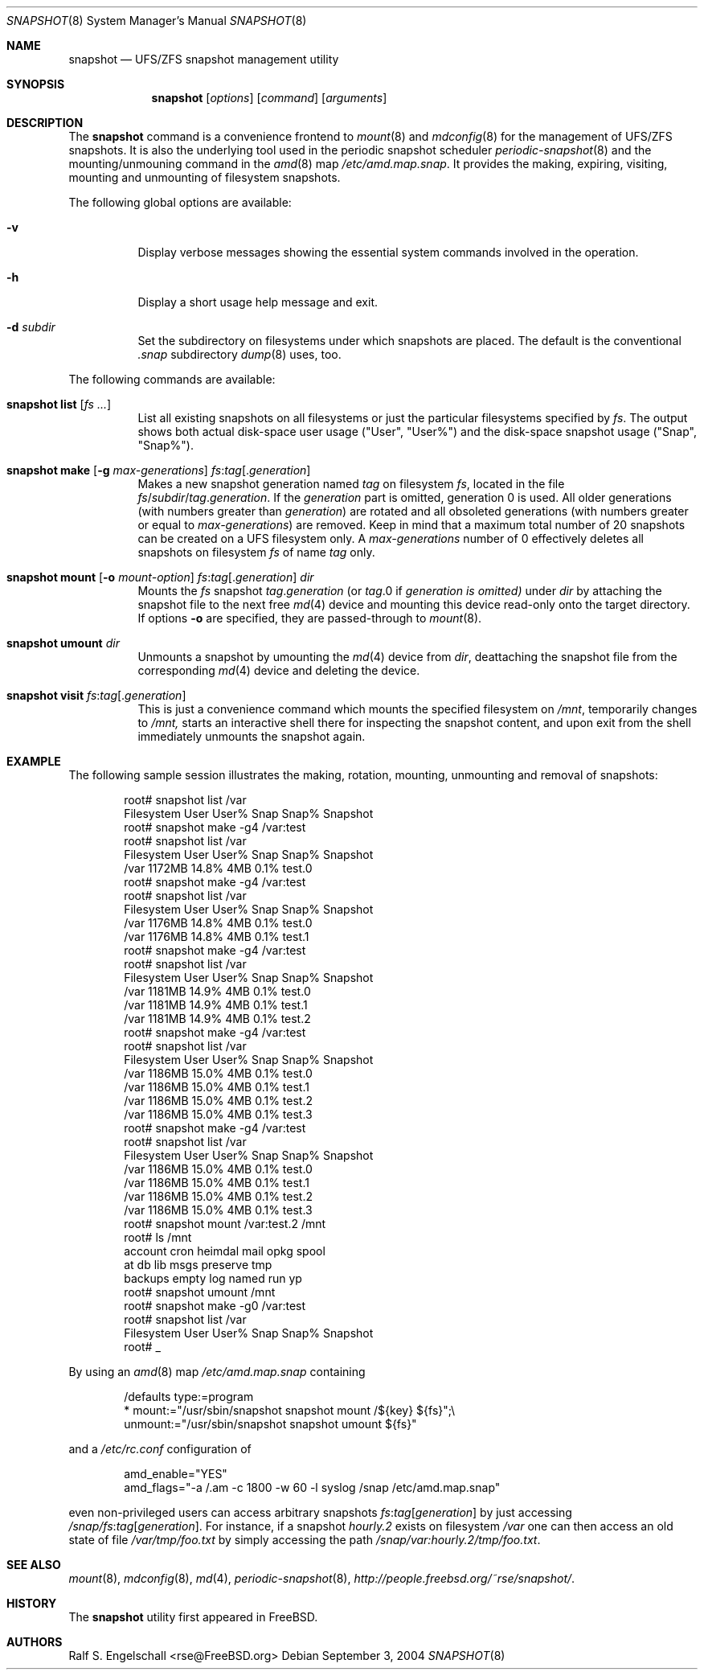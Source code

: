 .\"
.\" FreeBSD UFS/ZFS Snapshot Management Environment
.\" Copyright (C) 1992-2007 The FreeBSD Project. All rights reserved.
.\"
.\" Redistribution and use in source and binary forms, with or without
.\" modification, are permitted provided that the following conditions
.\" are met:
.\" 1. Redistributions of source code must retain the above copyright
.\"    notice, this list of conditions and the following disclaimer.
.\" 2. Redistributions in binary form must reproduce the above copyright
.\"    notice, this list of conditions and the following disclaimer in the
.\"    documentation and/or other materials provided with the distribution.
.\"
.\" THIS SOFTWARE IS PROVIDED BY AUTHOR AND CONTRIBUTORS ``AS IS'' AND
.\" ANY EXPRESS OR IMPLIED WARRANTIES, INCLUDING, BUT NOT LIMITED TO, THE
.\" IMPLIED WARRANTIES OF MERCHANTABILITY AND FITNESS FOR A PARTICULAR PURPOSE
.\" ARE DISCLAIMED.  IN NO EVENT SHALL AUTHOR OR CONTRIBUTORS BE LIABLE
.\" FOR ANY DIRECT, INDIRECT, INCIDENTAL, SPECIAL, EXEMPLARY, OR CONSEQUENTIAL
.\" DAMAGES (INCLUDING, BUT NOT LIMITED TO, PROCUREMENT OF SUBSTITUTE GOODS
.\" OR SERVICES; LOSS OF USE, DATA, OR PROFITS; OR BUSINESS INTERRUPTION)
.\" HOWEVER CAUSED AND ON ANY THEORY OF LIABILITY, WHETHER IN CONTRACT, STRICT
.\" LIABILITY, OR TORT (INCLUDING NEGLIGENCE OR OTHERWISE) ARISING IN ANY WAY
.\" OUT OF THE USE OF THIS SOFTWARE, EVEN IF ADVISED OF THE POSSIBILITY OF
.\" SUCH DAMAGE.
.\"
.\" snapshot.8: snapshot management utility (manual page)
.\" $FreeBSD$
.\"
.Dd September 3, 2004
.Dt SNAPSHOT 8
.Os
.Sh NAME
.Nm snapshot
.Nd UFS/ZFS snapshot management utility
.Sh SYNOPSIS
.Nm
.Op Ar options
.Op Ar command
.Op Ar arguments
.Sh DESCRIPTION
The
.Nm
command is a convenience frontend to
.Xr mount 8
and
.Xr mdconfig 8
for the management of UFS/ZFS snapshots.
It is also the underlying tool used in the
periodic snapshot scheduler
.Xr periodic-snapshot 8
and the mounting/unmouning command
in the
.Xr amd 8
map
.Pa /etc/amd.map.snap .
It provides the making, expiring, visiting, mounting
and unmounting of filesystem snapshots.
.Pp
The following global options are available:
.Bl -tag -width indent
.It Fl v
Display verbose messages showing the essential
system commands involved in the operation.
.It Fl h
Display a short usage help message and exit.
.It Fl d Ar subdir
Set the subdirectory on filesystems under
which snapshots are placed. The default
is the conventional
.Pa .snap
subdirectory
.Xr dump 8
uses, too.
.El
.Pp
The following commands are available:
.Bl -tag -width indent
.It Xo Nm
.Ic list
.Op Ar fs ...
.Xc
List all existing snapshots on all filesystems or just the
particular filesystems specified by
.Ar fs .
The output shows both actual disk-space user usage ("User", "User%")
and the disk-space snapshot usage ("Snap", "Snap%").
.It Xo Nm
.Ic make
.Op Fl g Ar max-generations
.Ar fs Ns : Ns Ar tag Ns Op Ns . Ns Ar generation
.Xc
Makes a new snapshot generation named
.Ar tag
on filesystem
.Ar fs ,
located in the file
.Ar fs Ns / Ns Ar subdir Ns / Ns Ar tag Ns . Ns Ar generation .
If the
.Ar generation
part is omitted, generation
0 is used. All older generations (with
numbers greater than
.Ar generation )
are rotated and all
obsoleted generations (with numbers
greater or equal to
.Ar max-generations )
are removed. Keep in mind that a maximum total number
of 20 snapshots can be
created on a UFS filesystem only.
A
.Ar max-generations
number of 0 effectively deletes all
snapshots on filesystem
.Ar fs
of name
.Ar tag
only.
.It Xo Nm
.Ic mount
.Op Fl o Ar mount-option
.Ar fs Ns : Ns Ar tag Ns Op Ns . Ns Ar generation
.Ar dir
.Xc
Mounts the
.Ar fs
snapshot
.Ar tag Ns . Ns Ar generation
(or
.Ar tag Ns .0 if
.Ar generation is omitted)
under
.Ar dir
by attaching the snapshot file to the next
free
.Xr md 4
device and mounting this device
read-only onto the target directory.
If options
.Fl o
are specified, they are passed-through
to
.Xr mount 8 .
.It Xo Nm
.Ic umount
.Ar dir
.Xc
Unmounts a
snapshot
by umounting the
.Xr md 4
device from
.Xr dir ,
deattaching the snapshot file from
the corresponding
.Xr md 4
device and deleting the
device.
.It Xo Nm
.Ic visit
.Ar fs Ns : Ns Ar tag Ns Op Ns . Ns Ar generation
.Xc
This is just a convenience command which
mounts the specified filesystem on
.Pa /mnt ,
temporarily changes to
.Pa /mnt,
starts an interactive shell there for inspecting the snapshot content,
and upon exit from the shell immediately unmounts the snapshot again.
.El
.Sh EXAMPLE
The following sample session illustrates the making, rotation,
mounting, unmounting and removal of snapshots:
.Bd -literal -offset indent
root# snapshot list /var
Filesystem          User   User%     Snap   Snap%  Snapshot
root# snapshot make -g4 /var:test
root# snapshot list /var
Filesystem          User   User%     Snap   Snap%  Snapshot
/var              1172MB   14.8%      4MB    0.1%  test.0
root# snapshot make -g4 /var:test
root# snapshot list /var
Filesystem          User   User%     Snap   Snap%  Snapshot
/var              1176MB   14.8%      4MB    0.1%  test.0
/var              1176MB   14.8%      4MB    0.1%  test.1
root# snapshot make -g4 /var:test
root# snapshot list /var
Filesystem          User   User%     Snap   Snap%  Snapshot
/var              1181MB   14.9%      4MB    0.1%  test.0
/var              1181MB   14.9%      4MB    0.1%  test.1
/var              1181MB   14.9%      4MB    0.1%  test.2
root# snapshot make -g4 /var:test
root# snapshot list /var
Filesystem          User   User%     Snap   Snap%  Snapshot
/var              1186MB   15.0%      4MB    0.1%  test.0
/var              1186MB   15.0%      4MB    0.1%  test.1
/var              1186MB   15.0%      4MB    0.1%  test.2
/var              1186MB   15.0%      4MB    0.1%  test.3
root# snapshot make -g4 /var:test
root# snapshot list /var
Filesystem          User   User%     Snap   Snap%  Snapshot
/var              1186MB   15.0%      4MB    0.1%  test.0
/var              1186MB   15.0%      4MB    0.1%  test.1
/var              1186MB   15.0%      4MB    0.1%  test.2
/var              1186MB   15.0%      4MB    0.1%  test.3
root# snapshot mount /var:test.2 /mnt
root# ls /mnt
.snap      crash      games      lost+found obj        rwho
account    cron       heimdal    mail       opkg       spool
at         db         lib        msgs       preserve   tmp
backups    empty      log        named      run        yp
root# snapshot umount /mnt
root# snapshot make -g0 /var:test
root# snapshot list /var
Filesystem          User   User%     Snap   Snap%  Snapshot
root# _
.Ed
.Pp
By using an
.Xr amd 8
map
.Pa /etc/amd.map.snap
containing
.Bd -literal -offset indent
/defaults type:=program
*         mount:="/usr/sbin/snapshot snapshot mount /${key} ${fs}";\\
          unmount:="/usr/sbin/snapshot snapshot umount ${fs}"
.Ed
.Pp
and a
.Pa /etc/rc.conf
configuration of
.Bd -literal -offset indent
amd_enable="YES"
amd_flags="-a /.am -c 1800 -w 60 -l syslog /snap /etc/amd.map.snap"
.Ed
.Pp
even non-privileged users can access arbitrary snapshots
.Ar fs Ns : Ns Ar tag Ns Op Ar generation
by just accessing
.Pa /snap/ Ns Ar fs Ns : Ns Ar tag Ns Op Ar generation .
For instance, if a snapshot
.Pa hourly.2
exists on filesystem
.Pa /var
one can then access an old state of file
.Pa /var/tmp/foo.txt
by simply accessing the path
.Pa /snap/var:hourly.2/tmp/foo.txt .
.Sh SEE ALSO
.Xr mount 8 ,
.Xr mdconfig 8 ,
.Xr md 4 ,
.Xr periodic-snapshot 8 ,
.Xr http://people.freebsd.org/~rse/snapshot/ .
.Pp
.Sh HISTORY
The
.Nm
utility first appeared in
.Fx .
.Sh AUTHORS
.An Ralf S. Engelschall Aq rse@FreeBSD.org
